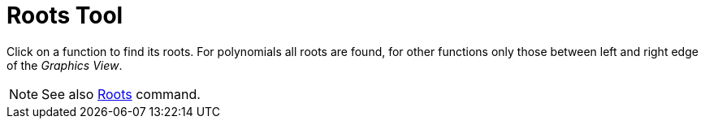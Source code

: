 = Roots Tool

Click on a function to find its roots. For polynomials all roots are found, for other functions only those between left
and right edge of the _Graphics View_.

[NOTE]
====

See also xref:/commands/Roots_Command.adoc[Roots] command.

====
